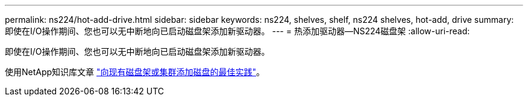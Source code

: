 ---
permalink: ns224/hot-add-drive.html 
sidebar: sidebar 
keywords: ns224, shelves, shelf, ns224 shelves, hot-add, drive 
summary: 即使在I/O操作期间、您也可以无中断地向已启动磁盘架添加新驱动器。 
---
= 热添加驱动器—NS224磁盘架
:allow-uri-read: 


[role="lead"]
即使在I/O操作期间、您也可以无中断地向已启动磁盘架添加新驱动器。

使用NetApp知识库文章 https://kb.netapp.com/on-prem/ontap/OHW/OHW-KBs/Best_practices_for_adding_disks_to_an_existing_shelf_or_cluster["向现有磁盘架或集群添加磁盘的最佳实践"^]。
